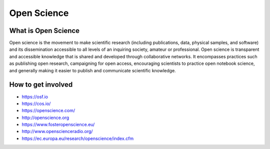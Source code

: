
************
Open Science
************

What is Open Science
====================

Open science is the movement to make scientific research (including publications, data, physical samples, and software) and its dissemination accessible to all levels of an inquiring society, amateur or professional. Open science is transparent and accessible knowledge that is shared and developed through collaborative networks. It encompasses practices such as publishing open research, campaigning for open access, encouraging scientists to practice open notebook science, and generally making it easier to publish and communicate scientific knowledge.

.. youtube:: yspZkJQ2KLE

How to get involved
===================

- https://osf.io
- https://cos.io/
- https://openscience.com/
- http://openscience.org
- https://www.fosteropenscience.eu/
- http://www.openscienceradio.org/
- https://ec.europa.eu/research/openscience/index.cfm
